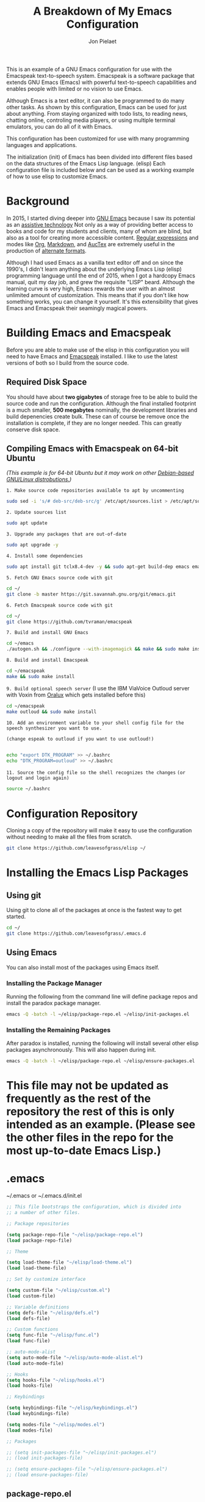 #+TITLE:A Breakdown of My Emacs Configuration
#+AUTHOR: Jon Pielaet
#+OPTIONS: date:nil
#+LATEX_HEADER: \usepackage[margin=0.3in]{geometry}

#+BEGIN_CENTER

This is an example of a GNU Emacs configuration for use with the Emacspeak text-to-speech system.
Emacspeak is a software package that extends GNU Emacs (Emacs)
with powerful text-to-speech capabilities and enables people
with limited or no vision to use Emacs.

Although Emacs is a text editor, it can also be programmed 
to do many other tasks. As shown by this configuration,
Emacs can be used for just about anything.
From staying organized with todo lists, to reading news, chatting online,
controling media players, or using multiple terminal emulators,
you can do all of it with Emacs.

This configuration  has been customized for use with many
programming languages and applications.

The initialization (init) of Emacs has been divided into
different files based on the data structures of the
Emacs Lisp language. (elisp) Each configuration file is included
below and can be used as a working example of how to use elisp
to customize Emacs.
#+END_CENTER

* Background
In 2015, I started diving deeper into [[https://www.gnu.org/software/emacs/][GNU Emacs]] because I saw its
potential as an [[https://www.atia.org/at-resources/what-is-at/][assistive technology]]
Not only as a way of providing better access to books
and code for my students and clients, many of whom are blind, but also as a
tool for creating more accessible content. [[https://www.regular-expressions.info/][Regular expressions]] and modes
like [[https://orgmode.org/][Org]], [[https://jblevins.org/projects/markdown-mode/][Markdown]], and [[https://www.gnu.org/software/auctex/][AucTex]] are extremely useful in the 
production of [[https://www.queensu.ca/accessibility/how-info/what-are-alternate-formats][alternate formats]].

Although I had used Emacs as a vanilla text editor off and on since the
1990's, I didn't learn anything about the underlying Emacs Lisp (elisp) 
programming language until the end of 2015, when I got a hardcopy Emacs 
manual, quit my day job, and grew the requisite "LISP" beard.
Although the learning curve is very high, Emacs rewards the user with an almost unlimited amount of customization.
This means that if you don't like how something works, you can change it yourself. It's this extensibility that gives Emacs and Emacspeak their seamingly magical powers.

* Building Emacs and Emacspeak
Before you are able to make use of the elisp in this configuration you will need to have Emacs
and [[http://emacspeak.sourceforge.net/][Emacspeak]] installed.
I like to use the latest versions of both so I build from the source code.
** Required Disk Space

You should have about **two gigabytes** of storage free to be able to build the source code and run the configuration.
Although the final installed footprint is a much smaller, **500 megabytes** nominally, the development libraries and build depenencies create bulk. These can of course be remove once the installation is complete, if they are no longer needed. This can greatly conserve disk space.

** Compiling Emacs with Emacspeak on 64-bit Ubuntu

/(This example is for 64-bit Ubuntu but it may work on other [[https://distrowatch.com/search.php?basedon=Debian][Debian-based GNU/Linux distrobutions.]])/

=1. Make source code repositories available to apt by uncommenting=

#+BEGIN_SRC bash :tangle yes
sudo sed -i 's/# deb-src/deb-src/g' /etc/apt/sources.list > /etc/apt/sources.list
#+END_SRC

=2. Update sources list=
#+BEGIN_SRC bash :tangle yes
sudo apt update
#+END_SRC

=3. Upgrade any packages that are out-of-date=
#+BEGIN_SRC bash :tangle yes
sudo apt upgrade -y
#+END_SRC

=4. Install some dependencies=
#+BEGIN_SRC bash :tangle yes
sudo apt install git tclx8.4-dev -y && sudo apt-get build-dep emacs emacspeak -y
#+END_SRC
=5. Fetch GNU Emacs source code with git=
#+BEGIN_SRC bash :tangle yes
cd ~/
git clone -b master https://git.savannah.gnu.org/git/emacs.git
#+END_SRC
=6. Fetch Emacspeak source code with git=
#+BEGIN_SRC bash :tangle yes
cd ~/
git clone https://github.com/tvraman/emacspeak 
#+END_SRC

=7. Build and install GNU Emacs=
#+BEGIN_SRC bash :tangle yes
cd ~/emacs
./autogen.sh && ./configure --with-imagemagick && make && sudo make install
#+END_SRC
=8. Build and install Emacspeak=
#+BEGIN_SRC bash :tangle yes
cd ~/emacspeak 
make && sudo make install
#+END_SRC

=9. Build optional speech server=
(I use the IBM ViaVoice Outloud server with Voxin from [[https://oralux.org/][Oralux]] which gets installed before this)
#+BEGIN_SRC bash :tangle yes
cd ~/emacspeak
make outloud && sudo make install
#+END_SRC

=10. Add an environment variable to your shell config file for the speech synthesizer you want to use.=

=(change espeak to outloud if you want to use outloud!)=

#+BEGIN_SRC bash :tangle yes

echo "export DTK_PROGRAM" >> ~/.bashrc
echo "DTK_PROGRAM=outloud" >> ~/.bashrc

#+END_SRC

=11. Source the config file so the shell recognizes the changes=
=(or logout and login again)=
#+BEGIN_SRC bash :tangle yes
source ~/.bashrc
#+END_SRC

* Configuration Repository
Cloning a copy of the repository will make it easy to use the configuration without needing to make all the files from scratch.

#+BEGIN_SRC bash :tangle yes
git clone https://github.com/leavesofgrass/elisp ~/
#+END_SRC

* Installing the Emacs Lisp Packages
** Using git
Using git to clone all of the packages at once is the fastest way to get started.

#+BEGIN_SRC bash :tangle yes
cd ~/
git clone https://github.com/leavesofgrass/.emacs.d
#+END_SRC
** Using Emacs
You can also install most of the packages using Emacs itself.

*** Installing the Package Manager

Running the following from the command line will define package repos and install
the paradox package manager.

#+BEGIN_SRC bash 
emacs -Q -batch -l ~/elisp/package-repo.el ~/elisp/init-packages.el
#+END_SRC
*** Installing the Remaining Packages
After paradox is installed, running the following will install several other elisp packages asynchronously.
This will also happen during init.
#+BEGIN_SRC bash 
emacs -Q -batch -l ~/elisp/package-repo.el ~/elisp/ensure-packages.el
#+END_SRC

* This file may not be updated as frequently as the rest of the repository the rest of this is only intended as an example. (Please see the other files in the repo for the most up-to-date Emacs Lisp.)

* .emacs
~/.emacs or ~/.emacs.d/init.el

#+BEGIN_SRC emacs-lisp :tangle yes
  ;; This file bootstraps the configuration, which is divided into
  ;; a number of other files.

  ;; Package repositories

  (setq package-repo-file "~/elisp/package-repo.el")
  (load package-repo-file)

  ;; Theme

  (setq load-theme-file "~/elisp/load-theme.el")
  (load load-theme-file)

  ;; Set by customize interface

  (setq custom-file "~/elisp/custom.el")
  (load custom-file)

  ;; Variable definitions 
  (setq defs-file "~/elisp/defs.el")
  (load defs-file)

  ;; Custom functions
  (setq func-file "~/elisp/func.el")
  (load func-file)

  ;; auto-mode-alist
  (setq auto-mode-file "~/elisp/auto-mode-alist.el")
  (load auto-mode-file)

  ;; Hooks
  (setq hooks-file "~/elisp/hooks.el")
  (load hooks-file)

  ;; Keybindings

  (setq keybindings-file "~/elisp/keybindings.el")
  (load keybindings-file)

  (setq modes-file "~/elisp/modes.el")
  (load modes-file)

  ;; Packages

  ;; (setq init-packages-file "~/elisp/init-packages.el")
  ;; (load init-packages-file)

  ;; (setq ensure-packages-file "~/elisp/ensure-packages.el")
  ;; (load ensure-packages-file)
#+END_SRC
** package-repo.el
(An elisp file to define package repository details.)

#+BEGIN_SRC emacs-lisp :tangle yes
;; Packages

(require 'cl)
(require 'package)
(let* ((no-ssl (and (memq system-type '(windows-nt ms-dos))
                    (not (gnutls-available-p))))
       (proto (if no-ssl "http" "https")))

  ;; Comment/uncomment these two lines to enable/disable MELPA and MELPA Stable as desired

  (add-to-list 'package-archives (cons "melpa" (concat proto "://melpa.org/packages/")) t)

  ;;(add-to-list 'package-archives (cons "melpa-stable" (concat proto "://stable.melpa.org/packages/")) t)

  (when (< emacs-major-version 24)

    ;; For important compatibility libraries like cl-lib

    (add-to-list 'package-archives '("gnu" . (concat proto "://elpa.gnu.org/packages/")))))

(package-initialize)

;; Paradox default interface

;;(paradox-enable)
#+END_SRC
** load-theme.el
(An elisp file to load all the bits of my theme.)

#+BEGIN_SRC emacs-lisp :tangle yes
;; load theme

(load-theme 'doom-vibrant t)
(doom-modeline-mode)

;; theme the visual bell

(doom-themes-visual-bell-config)

;; theme neotree and treemacs

(doom-themes-neotree-config)
(doom-themes-treemacs-config)

;; theme org

(doom-themes-org-config)
#+END_SRC
** custom.el
(An elisp file for the code generated by the Emacs customize interface.)

 #+BEGIN_SRC emacs-lisp :tangle yes
(custom-set-variables
 ;; custom-set-variables was added by Custom.
 ;; If you edit it by hand, you could mess it up, so be careful.
 ;; Your init file should contain only one such instance.
 ;; If there is more than one, they won't work right.
 '(cider-auto-mode t)
 '(dectalk-default-speech-rate 440)
 '(dired-sidebar-subtree-line-prefix "__")
 '(dired-sidebar-theme 'icons)
 '(dired-sidebar-use-custom-font t)
 '(dired-sidebar-use-magit-integration t)
 '(dired-sidebar-use-term-integration t)
 '(dired-sidebar-width 20)
 '(dtk-speech-rate-base 200)
 '(dtk-speech-rate-step 100)
 '(elfeed-feeds
   '("https://www.reddit.com/r/mechanicalheadpens/.rss" 
     "http://pragmaticemacs.com/feed/" 
     ("http://emacs.stackexchange.com/feeds" emacs)
     ("http://pragmaticemacs.com/feed/" emacs)
     ("http://feeds.feedburner.com/XahsEmacsBlog" emacs)
     ("http://planet.emacsen.org/atom.xml" emacs)
     ("http://www.reddit.com/r/emacs/.rss" emacs)
     ("http://rss.slashdot.org/Slashdot/slashdotMain" daily)
     ("http://feeds.bbci.co.uk/news/rss.xml" daily)))
 '(emacspeak-speak-maximum-line-length 256)
 '(espeak-default-speech-rate 200)
 '(line-number-mode nil)
 '(minimap-automatically-delete-window t)
 '(minimap-dedicated-window t)
 '(minimap-highlight-line t)
 '(minimap-minimum-width 10 nil nil "minimap min width")
 '(minimap-width-fraction 0.03)
 '(minimap-window-location 'right)
 '(outloud-default-speech-rate 100)
 '(package-selected-packages
   '(adafruit-wisdom js3-mode rubocop rubocopfmt json-reformat clojure-mode-extra-font-locking pretty-symbols helm-jira
 helm-open-github helm-get-files emmet-mode all-the-icons-gnus all-the-icons-ivy bind-chord ac-html-angular ac-html-bootstrap 
ac-html-csswatcher tabbar free-keys git-gutter-fringe+ all-the-icons-dired dired-sidebar el-get realgud robe ensime scala-mode 
wanderlust swift-mode indent-guide flycheck-rtags ivy-hydra ox-reveal solaire-mode olivetti md4rd erlang pylint org-brain tide ag 
visual-regexp visual-regexp-steroids slack google-translate cask haskell-mode dumb-jump ob-ipython org-ref ess pdf-tools 
salesforce-utils edn ace-flyspell ace-isearch ace-mc evil-lispy toc-org cider calfw-ical calfw-org direx direx-grep elfeed
elfeed-goodies elfeed-org elfeed-protocol elfeed-web kaleidoscope kaleidoscope-evil-state-flash org org-plus-contrib sauron 
browse-kill-ring ox-epub ox-html5slide ox-pandoc pabbrev adaptive-wrap bash-completion aggressive-indent company-auctex company-dict 
company-inf-ruby company-php company-tern concurrent csv-mode diffview dismal dockerfile-mode dotnet magit-popup gnugo 
flatland-black-theme flatland-theme phoenix-dark-pink-theme wl ac-math ac-js2 ac-ispell ac-inf-ruby ac-html ac-helm org-wunderlist 
auto-complete-auctex auto-complete-c-headers auto-complete-chunk auto-complete-clang borg ace-window gmail2bbdb beacon-mode 
cl-lib-highlight yari yaml-mode volatile-highlights multi-term magithub magit inf-ruby gist expand-region emms clojure-mode chess 
coffee-mode erc-colorize erc-hl-nicks erc-status-sidebar erc-terminal-notifier erc-tweet erc-twitch erc-youtube smartparens 
oer-reveal org-pretty-tags say-what-im-doing speechd-el dropbox org-kindle helm-ack helm-bbdb helm-c-yasnippet helm-cider
helm-cider-history helm-dictionary helm-directory helm-elscreen helm-emmet helm-fuzzy-find helm-gitlab helm-gtags 
helm-helm-commands helm-hoogle helm-ispell helm-mode-manager helm-notmuch helm-orgcard helm-pages helm-pass helm-robe helm-spotify  
helm-spotify-plus helm-wordnet helm-youtube counsel-codesearch digitalocean digitalocean-helm helm-lines nerdtab org-listcruncher 
org-make-toc tfsmacs ahk-mode ivy-yasnippet load-env-vars yasnippet-classic-snippets js2-refactor json-mode keymap-utils 
magit-annex magit-find-file vdiff-magit which-key nhexl-mode nlinum nlinum-hl nlinum-relative nvm oauth oauth2 omnisharp org2jekyll 
org2web pandoc pandoc-mode powerline powerline-evil powershell projectile pydoc pydoc-info sos sx auctex bug-hunter calfw calfw-cal 
calfw-gcal cl-format cl-lib company-emoji dired-toggle dired-toggle-sudo easy-kill ein electric-case electric-operator 
electric-spacing evil evil-avy evil-mc evil-mc-extras flycheck gitconfig gitconfig-mode github-clone github-elpa github-issues github-modern-theme
 github-notifier github-pullrequest github-search github-stars google google-c-style graphene helm-flymake 
history hl-indent hl-sentence ido-at-point mew minimap twittering-mode use-package vdiff virtualenv virtualenvwrapper web-mode k
web-mode-edit-element web-search web-server websocket yasnippet yasnippet-snippets android-mode applescript-mode arduino-mode aria2 
avy bbcode-mode bbdb beacon counsel counsel-tramp helm-backup helm-eww helm-google helm-sheet helm-swoop helm-systemd smex 
ample-regexps helm helm-ag helm-ag-r helm-aws helm-bind-key helm-bm helm-books helm-chrome helm-codesearch helm-commandlinefu 
helm-company helm-dired-history helm-dired-recent-dirs helm-emms helm-firefox helm-flycheck helm-flyspell helm-git helm-git-files 
helm-git-grep helm-github-stars helm-gitignore helm-img helm-lastpass helm-ls-git helm-ls-hg helm-ls-svn helm-make helm-mt 
helm-pydoc helm-smex helm-themes helm-tramp helm-unicode helm-w3m hide-mode-line hl-sexp hl-todo ido-occur ido-yes-or-no ioccur 
jedi lastpass async async-await ample-theme company company-arduino company-c-headers company-irony company-jedi company-lua 
company-math company-shell company-sourcekit company-statistics company-suggest company-try-hard company-web crux undo-tree 
paradox))
 '(paradox-async-display-buffer-function nil)
 '(paradox-automatically-star t)
 '(paradox-execute-asynchronously t)
 '(paradox-github-token "")
 '(tts-strip-octals nil))

(custom-set-faces
 ;; custom-set-faces was added by Custom.
 ;; If you edit it by hand, you could mess it up, so be careful.
 ;; Your init file should contain only one such instance.
 ;; If there is more than one, they won't work right.
 '(minimap-active-region-background ((t (:background "#7bc275")))))
#+END_SRC
** defs.el
(An elisp file for variable definitions.)

 #+BEGIN_SRC emacs-lisp :tangle yes

;; backups

(setq backup-directory-alist `(("." . "~/.saves")))
      
;; email

(setq user-full-name "Jon Pielaet")
(setq user-mail-address "jon@pielaet.net")


;; narrow region without comfrimation

(put 'narrow-to-region 'disabled nil)

;; paradox

(setq url-http-attempt-keepalives nil)
(setq paradox-execute-asynchronously 't)

;; company

;; set default `company-backends'
(setq company-backends
      '((company-files          ; files & directory
         company-keywords       ; keywords
         company-capf
         company-yasnippet
	 company-ghc
	 company-dict
	 company-shell
	 company-tern
         )
        (company-abbrev company-dabbrev)
        ))

;; hide pesky warnings (the lazy way of suppressing the pop-up debugger on init)
;; Emacspeak frequently has some byte code that isn't happy with the existing site-lisp
;; this will prevent it from being annoying at startup but,
;; it will still show the debugger in emergencies

(setq warning-minimum-level :emergency)

;; git-gutter+

(setq git-gutter-fr+-side 'right-fringe)

(setq git-gutter+-disabled-modes '(asm-mode image-mode hexl-mode))

;; org-mode

(require 'org)

(setq org-log-done t)

;; org-agenda

(setq org-agenda-files (list "~/Documents/agenda.org"
			     "~/Documents/ToDo.org"
			     "~/Documents/notebook.org"))


#+END_SRC
** func.el
(An elisp file for custom function definitions.)

 #+BEGIN_SRC emacs-lisp :tangle yes

;; Custom Functions

;; avoid duplication of the paradox buffer if one already exists
;; otherwise create one when called


(defun visit-paradox ()
  "Create or visit a `paradox' buffer."
  (interactive)
  (if (not (get-buffer "*Packages*"))
      (progn (split-window-sensibly (selected-window))
             (other-window 1)
             (paradox-list-packages ()))
    (switch-to-buffer-other-window "*Packages*")))
(global-set-key (kbd "<f13>")
                (lambda ()
                  (interactive)
                  (visit-paradox)))

;; gnus
(defun visit-gnus ()
  "Create or visit a gnus buffer."
  (interactive)
  (if (not (get-buffer "*Group*"))
      (progn (split-window-sensibly (selected-window))
             (other-window 1)
             (gnus))
    (switch-to-buffer-other-window "*Group*")))

;; searching
 
(defun amazon-search ()
  "Search amazon.com for the selected region if any, display a query prompt otherwise." 
  (interactive) 
	(browse-url (concat "http://www.amazon.com/s/?url=search-alias%3Daps&field-keywords="
		(url-hexify-string (if mark-active 
			(buffer-substring 
				(region-beginning) 
					(region-end)) 
						(read-string "Amazon: "))))))

(defun youtube-web-search ()
  "Search YouTube for the selected region if any, display a query prompt otherwise."
  (interactive)
	(browse-url (concat "https://www.youtube.com/results?search_query="
		(url-hexify-string (if mark-active
			(buffer-substring
				(region-beginning)
					(region-end))
						(read-string "YouTube: "))))))				
						
(defun bard-catalog-search ()
  "Search the NLS BARD catalog for the selected region if any, display a query prompt otherwise."
  (interactive)
	(browse-url (concat "https://nlsbard.loc.gov/nlsbardprod/search/collection/srch/"
		(url-hexify-string (if mark-active
			(buffer-substring
				(region-beginning)
					(region-end))
						(read-string "BARD Catalog: "))))))						
 
(defun bookshare-catalog-search ()
  "Search the Bookshare.org catalog for the selected region if any, display a query prompt otherwise."
  (interactive)
	(browse-url (concat "https://www.bookshare.org/search?keyword="
		(url-hexify-string (if mark-active
			(buffer-substring
				(region-beginning)
					(region-end))
						(read-string "Bookshare Catalog: "))))))
 
(defun google-books-search ()
  "Search Google Books for the selected region if any, display a query prompt otherwise."
  (interactive)
	(browse-url (concat "https://www.google.com/search?tbm=bks&q=" 
		(url-hexify-string (if mark-active
			(buffer-substring
				(region-beginning)
					(region-end))
						(read-string "Google Books: "))))))
 
(defun powells-search ()
  "Search the Powell's City of Books website for the selected region if any, display a query prompt otherwise."
  (interactive)
	(browse-url (concat "http://www.powells.com/SearchResults?kw=title:"
		(url-hexify-string (if mark-active
			(buffer-substring
				(region-beginning)
					(region-end))
						(read-string "Powell's: "))))))
 
(defun vintage-books-search ()
  "Search vintage-books.com for the selected region if any, display a query prompt otherwise."
  (interactive)
	(browse-url (concat "http://www.vintage-books.com/?CLSN_2361=1457058371236132db4b040a3027589f&keyword="
		(url-hexify-string (if mark-active
			(buffer-substring
				(region-beginning)
					(region-end))
						(read-string "Vintage Books: "))))))
 
(defun worldcat-catalog-search ()
  "Search the worldcat.org catalog for the selected region if any, display a query prompt otherwise."
  (interactive)
	(browse-url (concat "https://www.worldcat.org/search?qt=worldcat_org_all&q="
		(url-hexify-string (if mark-active
			(buffer-substring
				(region-beginning)
					(region-end))
						(read-string "WorldCat Catalog: "))))))

;; flatten all headlines in org

(defun flatten-org-headlines ()
  "Flatten all headlines in org-mode using replace-regexp"
 (interactive)
 (replace-regexp "^\*+" "**"))

;; push-minimap-over

(defun push-minimap-over ()
  "Enlarge the main window so the minimap is a reasonable size"
  (interactive)
  (enlarge-window-horizontally 100))

;; crush the whitespace in a buffer

(defun minify-json-buffer-contents()
  "Minifies the buffer contents by removing whitespaces."
  (interactive)
  (delete-whitespace-rectangle (point-min) (point-max))
  (mark-whole-buffer)
  (goto-char (point-min))
  (while (search-forward "\n" nil t) (replace-match "" nil t)))


;; function to load the emacspeak setup file
;; can be bound to a key (Esc-M-s set in keybindings.el)

(defun start-emacspeak ()
  "Start Emacspeak"
  (interactive)
  (load-file "~/emacspeak/lisp/emacspeak-setup.el")
  )

#+END_SRC
** auto-mode-alist.el
(An elisp file to set automatic modes by file extension.)

#+BEGIN_SRC emacs-lisp :tangle yes
;; auto-mode-alist

;; Associate file extensions with a mode.

(add-to-list 'auto-mode-alist '("\\.asp\\'" . web-mode))
(add-to-list 'auto-mode-alist '("\\.aspx\\'" . web-mode))
(add-to-list 'auto-mode-alist '("\\.bash\\'" . shell-script-mode))
(add-to-list 'auto-mode-alist '("\\.bzip2\\'" . dired-mode))
(add-to-list 'auto-mode-alist '("\\.cask\\'" . cask-mode ))
(add-to-list 'auto-mode-alist '("\\.css\\'" . web-mode))
(add-to-list 'auto-mode-alist '("\\.csv\\'" . csv-mode))
(add-to-list 'auto-mode-alist '("\\.dtd\\'" . nxml-mode))
(add-to-list 'auto-mode-alist '("\\.edn\\'" . js3-mode))
(add-to-list 'auto-mode-alist '("\\.elf\\'" . hexl-mode))
(add-to-list 'auto-mode-alist '("\\.exe\\'" . hexl-mode))
(add-to-list 'auto-mode-alist '("\\.gif\\'" . image-mode))
(add-to-list 'auto-mode-alist '("\\.gitignore\\'" . gitignore-mode))
(add-to-list 'auto-mode-alist '("\\.gzip\\'" . dired-mode))
(add-to-list 'auto-mode-alist '("\\.hex\\'" . hexl-mode))
(add-to-list 'auto-mode-alist '("\\.hs\\'" . haskell-mode))
(add-to-list 'auto-mode-alist '("\\.htm\\'" . web-mode))
(add-to-list 'auto-mode-alist '("\\.html\\'" . web-mode))
(add-to-list 'auto-mode-alist '("\\.ino\\'" . arduino-mode))
(add-to-list 'auto-mode-alist '("\\.jpeg\\'" . image-mode))
(add-to-list 'auto-mode-alist '("\\.jpg\\'" . image-mode))
(add-to-list 'auto-mode-alist '("\\.js\\'" . js3-mode))
(add-to-list 'auto-mode-alist '("\\.json\\'" . js3-mode))
(add-to-list 'auto-mode-alist '("\\.markdown\\'" . markdown-mode))
(add-to-list 'auto-mode-alist '("\\.md\\'" . markdown-mode))
(add-to-list 'auto-mode-alist '("\\.o\\'" . hexl-mode))
(add-to-list 'auto-mode-alist '("\\.pdf\\'" . image-mode))
(add-to-list 'auto-mode-alist '("\\.php\\'" . php-mode))
(add-to-list 'auto-mode-alist '("\\.png\\'" . image-mode))
(add-to-list 'auto-mode-alist '("\\.pyd\\'" . cython-mode))
(add-to-list 'auto-mode-alist '("\\.pyi\\'" .  cython-mode))
(add-to-list 'auto-mode-alist '("\\.pyx\\'" . cython-mode))
(add-to-list 'auto-mode-alist '("\\.rb\\'" . inf-ruby-minor-mode))
(add-to-list 'auto-mode-alist '("\\.rs\\'" . rust-mode))
(add-to-list 'auto-mode-alist '("\\.sh\\'" . shell-script-mode))
(add-to-list 'auto-mode-alist '("\\.so\\'" . hexl-mode))
(add-to-list 'auto-mode-alist '("\\.svg\\'" . image-mode))
(add-to-list 'auto-mode-alist '("\\.tar.gz\\'" . dired-mode))
(add-to-list 'auto-mode-alist '("\\.tar\\'" . dired-mode))
(add-to-list 'auto-mode-alist '("\\.tgz\\'" . dired-mode))
(add-to-list 'auto-mode-alist '("\\.tif\\'" . image-mode))
(add-to-list 'auto-mode-alist '("\\.tiff\\'" . image-mode))
(add-to-list 'auto-mode-alist '("\\.txt\\'" . markdown-mode))
(add-to-list 'auto-mode-alist '("\\.webp\\'" . image-mode))
(add-to-list 'auto-mode-alist '("\\.xhtml\\'" . nxml-mode))
(add-to-list 'auto-mode-alist '("\\.xz\\'" . dired-mode))
(add-to-list 'auto-mode-alist '("\\.zip\\'" . dired-mode))
(add-to-list 'auto-mode-alist '("\\.zsh\\'" . shell-script-mode))
#+END_SRC
** hooks.el
(An elisp file to set how modes interact.)

#+BEGIN_SRC emacs-lisp :tangle yes
;; icons in dired buffers

(add-hook 'dired-mode-hook 'all-the-icons-dired-mode)

;; enable visual line wrapping in text modes

(add-hook 'text-mode-hook 'visual-line-mode)

;; enable yasnippet selectively in some modes

(add-hook 'android-mode-hook 'yas-minor-mode +1)
(add-hook 'arduino-mode-hook 'yas-minor-mode +1)
(add-hook 'c++-mode-hook 'yas-minor-mode +1)
(add-hook 'c-mode-hook 'yas-minor-mode +1)
(add-hook 'clojure-mode-hook 'yas-minor-mode +1)
(add-hook 'edn-mode-hook 'yas-minor-mode +1)
(add-hook 'ein-mode-hook 'yas-minor-mode +1)
(add-hook 'emacs-lisp-mode-hook 'yas-minor-mode +1)
(add-hook 'go-mode-hook 'yas-minor-mode +1)
(add-hook 'haskell-mode-hook 'yas-minor-mode +1)
(add-hook 'java-mode-hook 'yas-minor-mode +1)
(add-hook 'js2-mode-hook 'yas-minor-mode +1)
(add-hook 'lisp-interaction-mode-hook 'yas-minor-mode +1)
(add-hook 'fundemental-mode-hook 'yas-minor-mode +1)
(add-hook 'markdown-mode-hook 'yas-minor-mode +1)
(add-hook 'nxml-mode-hook 'yas-minor-mode +1)
(add-hook 'org-mode-hook 'yas-minor-mode +1)
(add-hook 'perl-mode-hook 'yas-minor-mode +1)
(add-hook 'php-mode-hook 'yas-minor-mode +1)
(add-hook 'python-mode-hook 'yas-minor-mode +1)
(add-hook 'ruby-mode-hook 'yas-minor-mode +1)
(add-hook 'rust-mode-hook 'yas-minor-mode +1)
(add-hook 'scala-mode-hook 'yas-minor-mode +1)
(add-hook 'shell-mode-hook 'yas-minor-mode +1)
(add-hook 'web-mode-hook 'yas-minor-mode +1)
(add-hook 'yaml-mode-hook 'yas-minor-mode +1)

;; gnus

(add-hook 'gnus-startup-hook 'bbdb-insinuate-gnus)

;; company

(add-hook 'lisp-interaction-mode-hook
          (lambda ()
            (set (make-local-variable 'company-backends)
                 '(company-elisp))))

;; org-gcal-sync

(add-hook 'org-agenda-mode-hook (lambda () (org-gcal-sync) ))
(add-hook 'org-capture-after-finalize-hook (lambda () (org-gcal-sync) ))
#+END_SRC
** keybindings.el
(An elisp file to set custom key sequences and shortcuts in Emacs.)

#+BEGIN_SRC emacs-lisp :tangle yes
;; Keybindings originally for the kinesis advantage

(defun wizard-keys ()
  "keybindings for wizard-mode"

  ;; testing keys

  (global-set-key (kbd "M-<up>") 'backward-page)
  (global-set-key (kbd "M-<down>") 'forward-page)

  ;; emacspeak

  (global-set-key (kbd "C-<f6>") 'toggle-tones)
  (global-set-key (kbd "<pause>")'emacspeak-speak-buffer-interactively)
  (global-set-key (kbd "C-<pause>")'emacspeak-speak-buffer-filename)

;; completion

  (global-set-key "\t" 'indent-relative)

  ;;  (global-set-key "\t" 'company-complete-common)
  (global-set-key (kbd "C--") 'hippie-expand)
  (global-set-key (kbd "C-0") 'company-complete)

  ;; text scrubbing

  ;; visual regexp

  (global-set-key (kbd "<ESC> M-q") 'vr/query-replace)
  (global-set-key (kbd "<ESC> M-r") 'vr/replace)

  ;; ag

  (global-set-key (kbd "M-g d") 'ag-dired)
  (global-set-key (kbd "M-g f") 'ag-files)

  ;; avy

  (global-set-key (kbd "C-<Scroll_Lock>") 'avy-pop-mark)
  (global-set-key (kbd "<ESC> M-c") 'avy-goto-char)
  (global-set-key (kbd "<ESC> M-w") 'avy-goto-word-0)
  (global-set-key (kbd "<ESC> M-l") 'avy-goto-line)

  ;; whitespace

  (global-set-key (kbd "<ESC> M-=") 'fixup-whitespace)

  
  ;; thumb keys (kinesis advantage)

  (global-set-key (kbd "<end>") 'action-key)
  (global-set-key (kbd "<prior>") 'hyperbole)
  (global-set-key (kbd "<next>") 'dtk-stop)
  (global-set-key (kbd "s-<next>") 'ace-window)
  (global-set-key (kbd "s-<prior>") 'ace-window)
  (global-set-key (kbd "C-M-<next>") 'next-buffer)
  (global-set-key (kbd "C-M-<prior>") 'previous-buffer)
  (global-set-key (kbd "<home>") 'keyboard-escape-quit)
  (global-set-key (kbd "M-<prior>") 'scroll-down-command)
  (global-set-key (kbd "M-<next>") 'scroll-up-command)
  (global-set-key (kbd "M-<home>") 'move-beginning-of-line)
  (global-set-key (kbd "M-<end>") 'move-end-of-line)
  (global-set-key (kbd "C-<next>") 'ace-window)
  (global-set-key (kbd "C-<prior>") 'ace-window)

  ;; ui

  (global-set-key (kbd "<ESC> M-h") 'hyperbole)
  (global-set-key (kbd "<ESC> M-\\") 'hidden-mode-line-mode)
  (global-set-key (kbd "C-<tab>") 'ace-window)
  (global-set-key (kbd "<ESC> <ESC> <ESC>") 'keyboard-escape-quit)
  (global-set-key (kbd "<ESC> M-b") 'helm-buffers-list)
  (global-set-key (kbd "<mouse-8>") 'previous-buffer)
  (global-set-key (kbd "<mouse-9>")'next-buffer)
  (global-set-key (kbd "M-X") 'smex-major-mode-commands)
  (global-set-key (kbd "M-x") 'smex)
  (global-set-key (kbd "C-c C-c M-x") 'execute-extended-command)
  (global-set-key (kbd "<f1>") 'helm-buffers-list)
  (global-set-key (kbd "<f2>") 'helm-company)
  (global-set-key (kbd "M-<f1>") 'helm-mt)
  (global-set-key (kbd "C-<f12>") 'hidden-mode-line-mode)
  (global-set-key (kbd "C-<f2>")
                  (lambda ()
                    (interactive)
                    (find-file "~/.emacs")))

  (global-set-key (kbd "<C-f3>")
                  (lambda ()
                    (interactive)
                    (switch-to-buffer "*Messages*")))
  (global-set-key (kbd  "<ESC> M-a")
                  (lambda ()
                    (interactive)
                    (find-file "~/.emacs.d/mma.org")))


  ;; major modes

  
  ;; multi-term alist
  (defcustom term-unbind-key-list '("M-[" "C-z" "C-x" "C-c" "C-h" "C-y" "<ESC>")
    "The key list that will need to be unbind."
    :type 'list
    :group 'multi-term)
  (defcustom term-bind-key-alist
    '(("C-c C-c" . term-interrupt-subjob)
      ("C-p" . previous-line)
      ("C-n" . next-line)
      ("C-s" . isearch-forward)
      ("C-r" . isearch-backward)
      ("C-m" . term-send-raw)
      ("M-f" . term-send-forward-word)
      ("M-b" . term-send-backward-word)
      ("M-o" . term-send-backspace)
      ("M-p" . term-send-up)
      ("M-n" . term-send-down)
      ("M-M" . term-send-forward-kill-word)
      ("M-N" . term-send-backward-kill-word)
      ("M-r" . term-send-reverse-search-history)
      ("M-," . term-send-input)
      ("M-." . comint-dynamic-complete))
    "The key alist that will need to be bind."
    :type 'alist
    :group 'multi-term)
  ;; erc hide-join-part-quit-key
  (eval-after-load "erc" '(progn (define-key erc-mode-map "C-M-h"
                                   (lambda ()
                                     (interactive "")
                                     (setq erc-hide-list '("JOIN" "PART" "QUIT"))))))

  ;; counsel-spotify
  ;; skip around playlists in the official spotify app via D-bus service
  
  (global-set-key (kbd "<ESC> M-n") 'counsel-spotify-next)
  (global-set-key (kbd "<ESC> M-p") 'counsel-spotify-previous)
  (global-set-key (kbd "<ESC> M-<SPC>") 'counsel-spotify-toggle-play-pause)

  ;; magit
  
  (global-set-key (kbd "<ESC> M-;") 'magit-status)

;; mode switching
  ;; keys to switch between different modes
  
  (global-set-key (kbd "<f5>") 'nlinum-mode)
  (global-set-key (kbd "<f6>") 'ispell-word)
  (global-set-key (kbd "<ESC> M-i") 'ispell-word)
  (global-set-key (kbd "<f7>") 'flyspell-mode)
  (global-set-key (kbd "<f8>") 'dired-sidebar-toggle-sidebar)
  (global-set-key (kbd "<f9>") 'minimap-mode)
  (global-set-key (kbd "<f12>") 'menu-bar-mode)
  (global-set-key (kbd "<C-f5>") 'scroll-bar-mode)
  (global-set-key (kbd "<C-f7>")'flycheck-mode)
  (global-set-key (kbd "<C-f8>") 'tabbar-mode)
  (global-set-key (kbd "<ESC> M-R") 'yas-reload-all)
  (global-set-key (kbd "<ESC> M-d") 'dired)
  (global-set-key (kbd "<ESC> M-f") 'flyspell)
  (global-set-key (kbd "<ESC> M-g") 'visit-gnus)
  (global-set-key (kbd "<ESC> M-m") 'markdown-mode)
  (global-set-key (kbd "<ESC> M-o") 'org-mode)
  (global-set-key (kbd "<ESC> M-v") 'visit-paradox)
  (global-set-key (kbd "<ESC> M-s") 'start-emacspeak)
  (global-set-key (kbd "<ESC> M-t") 'multi-term)
  (global-set-key (kbd "<ESC> M-y") 'yas-minor-mode)
  (global-set-key (kbd "C-s-SPC") 'dtk-stop))

(wizard-keys)

;; sudo-prepend

(fset 'sudo-prepend-up [up home ?s ?u ?d ?o ?  end])
(fset 'sudo-prepend [home ?s ?u ?d ?o ?  end])

;; easy-kill

(global-set-key [remap kill-ring-save] 'easy-kill)
(global-set-key [remap mark-sexp] 'easy-mark)

;; aptitude search key bindings for paradox

(defun my-paradox-mode-keys ()
  "Modify keymaps used by paradox to make searching easier."
  (local-set-key (kbd "/") 'isearch-forward-regexp)
  (local-set-key (kbd "-") 'isearch-backward-regexp))
(add-hook 'paradox-menu-mode-hook 'my-paradox-mode-keys)

;; org-agenda

(define-key global-map "\C-cl" 'org-store-link)
(define-key global-map "\C-ca" 'org-agenda)


;; window resizing

(global-set-key (kbd "C-s-<left>") 'shrink-window-horizontally)
(global-set-key (kbd "C-s-<right>") 'enlarge-window-horizontally)
(global-set-key (kbd "C-s-<down>") 'shrink-window)
(global-set-key (kbd "C-s-<up>") 'enlarge-window)

;; dired-sidebar

(global-set-key (kbd "<ESC> M-z") 'dired-sidebar-toggle-sidebar)
(global-set-key (kbd "C-<escape>") 'dired-sidebar-toggle-sidebar)

;; paradox upgrade packages 

(global-set-key (kbd "<ESC> M-u") 'paradox-upgrade-packages)

;; mini

(global-set-key (kbd "<ESC> M-/") 'minimap-mode)

;; atreus window keys

(global-set-key (kbd "C-x p") 'delete-window)
(global-set-key (kbd "C-x q") 'delete-other-windows)
(global-set-key (kbd "C-x w") 'split-window-below)
(global-set-key (kbd "C-x t") 'make-frame-command)

#+END_SRC
** modes.el
(An elisp file to customize modes. This includes, global modes, and 
the initialization of the Emacspeak text-to-speech subsystem.)

#+BEGIN_SRC emacs-lisp :tangle yes
;; smex

(smex-initialize)

;; global modes
(global-undo-tree-mode)


;; Emacspeak (global-voice-lock-mode)
;; uncomment the following line to load speech during init

;;(load-file "~/emacspeak/lisp/emacspeak-setup.el")

#+END_SRC
** ensure-packages.el
(An elisp file to ensure Emacs packages are installed.)

#+BEGIN_SRC emacs-lisp :tangle yes
;; Make sure these packages are installed

(unless (package-installed-p 'ac-html)
  (package-refresh-contents)
  (package-install 'ac-html))

(unless (package-installed-p 'ac-html-angular)
  (package-refresh-contents)
  (package-install 'ac-html-angular))

(unless (package-installed-p 'ac-html-bootstrap)
  (package-refresh-contents)
  (package-install 'ac-html-bootstrap))

(unless (package-installed-p 'ac-html-csswatcher)
  (package-refresh-contents)
  (package-install 'ac-html-csswatcher))

(unless (package-installed-p 'ac-inf-ruby)
  (package-refresh-contents)
  (package-install 'ac-inf-ruby))

(unless (package-installed-p 'ac-helm)
  (package-refresh-contents)
  (package-install 'ac-helm))

(unless (package-installed-p 'ac-ispell)
  (package-refresh-contents)
  (package-install 'ac-ispell))

(unless (package-installed-p 'ac-js2)
  (package-refresh-contents)
  (package-install 'ac-js2))

(unless (package-installed-p 'ac-math)
  (package-refresh-contents)
  (package-install 'ac-math))

(unless (package-installed-p 'ac-mc)
  (package-refresh-contents)
  (package-install 'ace-mc))

(unless (package-installed-p 'ace-flyspell)
  (package-refresh-contents)
  (package-install 'ace-flyspell))

(unless (package-installed-p 'ace-isearch)
  (package-refresh-contents)
  (package-install 'ace-isearch))

(unless (package-installed-p 'ace-window)
  (package-refresh-contents)
  (package-install 'ace-window))

(unless (package-installed-p 'adafruit-wisdom)
  (package-refresh-contents)
  (package-install 'adafruit-wisdom))

(unless (package-installed-p 'adaptive-wrap)
  (package-refresh-contents)
  (package-install 'adaptive-wrap))

(unless (package-installed-p 'ag)
  (package-refresh-contents)
  (package-install 'ag))

(unless (package-installed-p 'aggressive-indent)
  (package-refresh-contents)
  (package-install 'aggressive-indent))

(unless (package-installed-p 'ahk-mode)
  (package-refresh-contents)
  (package-install 'ahk-mode))

(unless (package-installed-p 'all-the-icons-dired)
  (package-refresh-contents)
  (package-install 'all-the-icons-dired))

(unless (package-installed-p 'all-the-icons-gnus)
  (package-refresh-contents)
  (package-install 'all-the-icons-gnus))

(unless (package-installed-p 'all-the-icons-ivy)
  (package-refresh-contents)
  (package-install 'all-the-icons-ivy))

(unless (package-installed-p 'ample-regexps)
  (package-refresh-contents)
  (package-install 'ample-regexps))

(unless (package-installed-p 'arduino-mode)
  (package-refresh-contents)
  (package-install 'arduino-mode))

(unless (package-installed-p 'aria2)
  (package-refresh-contents)
  (package-install 'aria2))

(unless (package-installed-p 'async-await)
  (package-refresh-contents)
  (package-install 'async-await))

(unless (package-installed-p 'auctex)
  (package-refresh-contents)
  (package-install 'auctex))

(unless (package-installed-p 'auto-minor-mode)
  (package-refresh-contents)
  (package-install 'auto-minor-mode))

(unless (package-installed-p 'auto-complete-auctex)
  (package-refresh-contents)
  (package-install 'auto-complete-auctex))

(unless (package-installed-p 'auto-complete-c-headers)
  (package-refresh-contents)
  (package-install 'auto-complete-c-headers))

(unless (package-installed-p 'auto-complete-chunk)
  (package-refresh-contents)
  (package-install 'auto-complete-chunk))

(unless (package-installed-p 'auto-complete-clang)
  (package-refresh-contents)
  (package-install 'auto-complete-clang))

(unless (package-installed-p 'avy)
  (package-refresh-contents)
  (package-install 'avy))

(unless (package-installed-p 'bash-completion)
  (package-refresh-contents)
  (package-install 'bash-completion))

(unless (package-installed-p 'bbcode-mode)
  (package-refresh-contents)
  (package-install 'bbcode-mode))

(unless (package-installed-p 'bbdb)
  (package-refresh-contents)
  (package-install 'bbdb))

(unless (package-installed-p 'bind-chord)
  (package-refresh-contents)
  (package-install 'bind-chord))

(unless (package-installed-p 'borg)
  (package-refresh-contents)
  (package-install 'borg))

(unless (package-installed-p 'browse-kill-ring)
  (package-refresh-contents)
  (package-install 'browse-kill-ring))

(unless (package-installed-p 'bug-hunter)
  (package-refresh-contents)
  (package-install 'bug-hunter))

(unless (package-installed-p 'chess)
  (package-refresh-contents)
  (package-install 'chess))

(unless (package-installed-p 'company)
  (package-refresh-contents)
  (package-install 'company))

(unless (package-installed-p 'company-arduino)
  (package-refresh-contents)
  (package-install 'company-arduino))

(unless (package-installed-p 'company-auctex)
  (package-refresh-contents)
  (package-install 'company-auctex))

(unless (package-installed-p 'company-c-headers)
  (package-refresh-contents)
  (package-install 'company-c-headers))

(unless (package-installed-p 'company-dict)
  (package-refresh-contents)
  (package-install 'company-dict))

(unless (package-installed-p 'company-emoji)
  (package-refresh-contents)
  (package-install 'company-emoji))

(unless (package-installed-p 'company-inf-ruby)
  (package-refresh-contents)
  (package-install 'company-inf-ruby))

(unless (package-installed-p 'company-irony)
  (package-refresh-contents)
  (package-install 'company-irony))

(unless (package-installed-p 'company-jedi)
  (package-refresh-contents)
  (package-install 'company-jedi))

(unless (package-installed-p 'company-math)
  (package-refresh-contents)
  (package-install 'company-math))

(unless (package-installed-p 'company-php)
  (package-refresh-contents)
  (package-install 'company-php))
  
(unless (package-installed-p 'company-shell)
  (package-refresh-contents)
  (package-install 'company-shell))

(unless (package-installed-p 'company-sourcekit)
  (package-refresh-contents)
  (package-install 'company-sourcekit))

(unless (package-installed-p 'company-statistics)
  (package-refresh-contents)
  (package-install 'company-statistics))

(unless (package-installed-p 'company-suggest)
  (package-refresh-contents)
  (package-install 'company-suggest))

(unless (package-installed-p 'company-try-hard)
  (package-refresh-contents)
  (package-install 'company-try-hard))

(unless (package-installed-p 'company-web)
  (package-refresh-contents)
  (package-install 'company-web))

(unless (package-installed-p 'concurrent)
  (package-refresh-contents)
  (package-install 'concurrent))

(unless (package-installed-p 'counsel)
  (package-refresh-contents)
  (package-install 'counsel))

(unless (package-installed-p 'counsel)
  (package-refresh-contents)
  (package-install 'counsel-codesearch))

(unless (package-installed-p 'counsel-tramp)
  (package-refresh-contents)
  (package-install 'counsel-tramp))

(unless (package-installed-p 'csv-mode)
  (package-refresh-contents)
  (package-install 'csv-mode))

(unless (package-installed-p 'crux)
  (package-refresh-contents)
  (package-install 'crux))

(unless (package-installed-p 'diffview)
  (package-refresh-contents)
  (package-install 'diffview))

(unless (package-installed-p 'dired-sidebar)
  (package-refresh-contents)
  (package-install 'dired-sidebar))
  
(unless (package-installed-p 'dired-subtree)
  (package-refresh-contents)
  (package-install 'dired-subtree))

(unless (package-installed-p 'dired-toggle)
  (package-refresh-contents)
  (package-install 'dired-toggle))

(unless (package-installed-p 'dired-toggle-sudo)
  (package-refresh-contents)
  (package-install 'dired-toggle-sudo))

(unless (package-installed-p 'direx)
  (package-refresh-contents)
  (package-install 'direx))

(unless (package-installed-p 'direx-grep)
  (package-refresh-contents)
  (package-install 'direx-grep))

(unless (package-installed-p 'dismal)
  (package-refresh-contents)
  (package-install 'dismal))

(unless (package-installed-p 'dotnet)
  (package-refresh-contents)
  (package-install 'dotnet))

(unless (package-installed-p 'easy-kill)
  (package-refresh-contents)
  (package-install 'easy-kill))

(unless (package-installed-p 'edn)
  (package-refresh-contents)
  (package-install 'edn))

(unless (package-installed-p 'ein)
  (package-refresh-contents)
  (package-install 'ein))

(unless (package-installed-p 'electric-case)
  (package-refresh-contents)
  (package-install 'electric-case))

(unless (package-installed-p 'electric-operator)
  (package-refresh-contents)
  (package-install 'electric-operator))

(unless (package-installed-p 'electric-spacing)
  (package-refresh-contents)
  (package-install 'electric-spacing))

(unless (package-installed-p 'elfeed)
  (package-refresh-contents)
  (package-install 'elfeed))

(unless (package-installed-p 'elfeed-goodies)
  (package-refresh-contents)
  (package-install 'elfeed-goodies))

(unless (package-installed-p 'elfeed-org)
  (package-refresh-contents)
  (package-install 'elfeed-org))

(unless (package-installed-p 'elfeed-protocol)
  (package-refresh-contents)
  (package-install 'elfeed-protocol))

(unless (package-installed-p 'elfeed-web)
  (package-refresh-contents)
  (package-install 'elfeed-web))

(unless (package-installed-p 'el-get)
  (package-refresh-contents)
  (package-install 'el-get))

(unless (package-installed-p 'emmet-mode)
  (package-refresh-contents)
  (package-install 'emmet-mode))

(unless (package-installed-p 'emms)
  (package-refresh-contents)
  (package-install 'emms))

(unless (package-installed-p 'erc-colorize)
  (package-refresh-contents)
  (package-install 'erc-colorize))

(unless (package-installed-p 'erc-hl-nicks)
  (package-refresh-contents)
  (package-install 'erc-hl-nicks))

(unless (package-installed-p 'erc-terminal-notifier)
  (package-refresh-contents)
  (package-install 'erc-terminal-notifier))

(unless (package-installed-p 'erc-tweet)
  (package-refresh-contents)
  (package-install 'erc-tweet))

(unless (package-installed-p 'erc-twitch)
  (package-refresh-contents)
  (package-install 'erc-twitch))

(unless (package-installed-p 'erc-youtube)
  (package-refresh-contents)
  (package-install 'erc-youtube))

(unless (package-installed-p 'erlang)
  (package-refresh-contents)
  (package-install 'erlang))

(unless (package-installed-p 'ess)
  (package-refresh-contents)
  (package-install 'ess))

(unless (package-installed-p 'evil)
  (package-refresh-contents)
  (package-install 'evil))

(unless (package-installed-p 'evil-avy)
  (package-refresh-contents)
  (package-install 'evil-avy))

(unless (package-installed-p 'evil-lispy)
  (package-refresh-contents)
  (package-install 'evil-lispy))

(unless (package-installed-p 'evil-mc)
  (package-refresh-contents)
  (package-install 'evil-mc))

(unless (package-installed-p 'evil-mc-extras)
  (package-refresh-contents)
  (package-install 'evil-mc-extras))

(unless (package-installed-p 'expand-region)
  (package-refresh-contents)
  (package-install 'expand-region))

(unless (package-installed-p 'flycheck)
  (package-refresh-contents)
  (package-install 'flycheck))

(unless (package-installed-p 'flycheck-rtags)
  (package-refresh-contents)
  (package-install 'flycheck-rtags))

(unless (package-installed-p 'free-keys)
  (package-refresh-contents)
  (package-install 'free-keys))

(unless (package-installed-p 'gitconfig)
  (package-refresh-contents)
  (package-install 'gitconfig))

(unless (package-installed-p 'git-gutter-fringe+)
  (package-refresh-contents)
  (package-install 'git-gutter-fringe+))

(unless (package-installed-p 'github-clone)
  (package-refresh-contents)
  (package-install 'github-clone))

(unless (package-installed-p 'github-elpa)
  (package-refresh-contents)
  (package-install 'github-elpa))

(unless (package-installed-p 'github-notifier)
  (package-refresh-contents)
  (package-install 'github-notifier))

(unless (package-installed-p 'github-pullrequest)
  (package-refresh-contents)
  (package-install 'github-pullrequest))

(unless (package-installed-p 'github-search)
  (package-refresh-contents)
  (package-install 'github-search))

(unless (package-installed-p 'github-stars)
  (package-refresh-contents)
  (package-install 'github-stars))

(unless (package-installed-p 'gist)
  (package-refresh-contents)
  (package-install 'gist))

(unless (package-installed-p 'gmail2bbdb)
  (package-refresh-contents)
  (package-install 'gmail2bbdb))

(unless (package-installed-p 'gnugo)
  (package-refresh-contents)
  (package-install 'gnugo))

(unless (package-installed-p 'google)
  (package-refresh-contents)
  (package-install 'google))

(unless (package-installed-p 'google-c-style)
  (package-refresh-contents)
  (package-install 'google-c-style))

(unless (package-installed-p 'google-translate)
  (package-refresh-contents)
  (package-install 'google-translate))

(unless (package-installed-p 'graphene)
  (package-refresh-contents)
  (package-install 'graphene))

(unless (package-installed-p 'helm)
  (package-refresh-contents)
  (package-install 'helm))

(unless (package-installed-p 'helm-ack)
  (package-refresh-contents)
  (package-install 'helm-ack))

(unless (package-installed-p 'helm-ag)
  (package-refresh-contents)
  (package-install 'helm-ag))

(unless (package-installed-p 'helm-bbdb)
  (package-refresh-contents)
  (package-install 'helm-bbdb))

(unless (package-installed-p 'helm-bind-key)
  (package-refresh-contents)
  (package-install 'helm-bind-key))

(unless (package-installed-p 'helm-bm)
  (package-refresh-contents)
  (package-install 'helm-bm))

(unless (package-installed-p 'helm-books)
  (package-refresh-contents)
  (package-install 'helm-books))

(unless (package-installed-p 'helm-c-yasnippet)
  (package-refresh-contents)
  (package-install 'helm-c-yasnippet))

(unless (package-installed-p 'helm-company)
  (package-refresh-contents)
  (package-install 'helm-company))

(unless (package-installed-p 'helm-dictionary)
  (package-refresh-contents)
  (package-install 'helm-dictionary))

(unless (package-installed-p 'helm-dired-history)
  (package-refresh-contents)
  (package-install 'helm-dired-history)) 

(unless (package-installed-p 'helm-dired-recent-dirs)
  (package-refresh-contents)
  (package-install 'helm-dired-recent-dirs))

(unless (package-installed-p 'helm-directory)
  (package-refresh-contents)
  (package-install 'helm-directory))

(unless (package-installed-p 'helm-emmet)
  (package-refresh-contents)
  (package-install 'helm-emmet))

(unless (package-installed-p 'helm-emms)
  (package-refresh-contents)
  (package-install 'helm-emms))

(unless (package-installed-p 'helm-eww)
  (package-refresh-contents)
  (package-install 'helm-eww))

(unless (package-installed-p 'helm-firefox)
  (package-refresh-contents)
  (package-install 'helm-firefox))

(unless (package-installed-p 'helm-flycheck)
  (package-refresh-contents)
  (package-install 'helm-flycheck))

(unless (package-installed-p 'helm-flymake)
  (package-refresh-contents)
  (package-install 'helm-flymake))

(unless (package-installed-p 'helm-fuzzy-find)
  (package-refresh-contents)
  (package-install 'helm-fuzzy-find))

(unless (package-installed-p 'helm-gitlab)
  (package-refresh-contents)
  (package-install 'helm-gitlab))

(unless (package-installed-p 'helm-git)
  (package-refresh-contents)
  (package-install 'helm-git))

(unless (package-installed-p 'helm-git-grep)
  (package-refresh-contents)
  (package-install 'helm-git-grep))

(unless (package-installed-p 'helm-github-stars)
  (package-refresh-contents)
  (package-install 'helm-github-stars))

(unless (package-installed-p 'helm-gitignore)
  (package-refresh-contents)
  (package-install 'helm-gitignore))

(unless (package-installed-p 'helm-google)
  (package-refresh-contents)
  (package-install 'helm-bbdb))

(unless (package-installed-p 'helm-gtags)
  (package-refresh-contents)
  (package-install 'helm-gtags))

(unless (package-installed-p 'helm-open-github)
  (package-refresh-contents)
  (package-install 'helm-open-github))

(unless (package-installed-p 'helm-helm-commands)
  (package-refresh-contents)
  (package-install 'helm-helm-commands))

(unless (package-installed-p 'helm-hoogle)
  (package-refresh-contents)
  (package-install 'helm-hoogle))

(unless (package-installed-p 'helm-img)
  (package-refresh-contents)
  (package-install 'helm-img))

(unless (package-installed-p 'helm-ispell)
  (package-refresh-contents)
  (package-install 'helm-ispell))

(unless (package-installed-p 'helm-lines)
  (package-refresh-contents)
  (package-install 'helm-lines))

(unless (package-installed-p 'helm-ls-git)
  (package-refresh-contents)
  (package-install 'helm-ls-git))

(unless (package-installed-p 'helm-ls-hg)
  (package-refresh-contents)
  (package-install 'helm-ls-hg))

(unless (package-installed-p 'helm-ls-svn)
  (package-refresh-contents)
  (package-install 'helm-ls-svn))

(unless (package-installed-p 'helm-make)
  (package-refresh-contents)
  (package-install 'helm-make))

(unless (package-installed-p 'helm-mode-manager)
  (package-refresh-contents)
  (package-install 'helm-mode-manager))

(unless (package-installed-p 'helm-mt)
  (package-refresh-contents)
  (package-install 'helm-mt))

(unless (package-installed-p 'helm-notmuch)
  (package-refresh-contents)
  (package-install 'helm-notmuch))

(unless (package-installed-p 'helm-orgcard)
  (package-refresh-contents)
  (package-install 'helm-orgcard))

(unless (package-installed-p 'helm-pages)
  (package-refresh-contents)
  (package-install 'helm-pages))

(unless (package-installed-p 'helm-pass)
  (package-refresh-contents)
  (package-install 'helm-pass))

(unless (package-installed-p 'helm-pydoc)
  (package-refresh-contents)
  (package-install 'helm-pydoc))

(unless (package-installed-p 'helm-robe)
  (package-refresh-contents)
  (package-install 'helm-robe))

(unless (package-installed-p 'helm-smex)
  (package-refresh-contents)
  (package-install 'helm-smex))

(unless (package-installed-p 'helm-swoop)
  (package-refresh-contents)
  (package-install 'helm-swoop))

(unless (package-installed-p 'helm-systemd)
  (package-refresh-contents)
  (package-install 'helm-systemd))

(unless (package-installed-p 'helm-themes)
  (package-refresh-contents)
  (package-install 'helm-themes))

(unless (package-installed-p 'helm-tramp)
  (package-refresh-contents)
  (package-install 'helm-tramp))

(unless (package-installed-p 'helm-unicode)
  (package-refresh-contents)
  (package-install 'helm-unicode))

(unless (package-installed-p 'helm-w3m)
  (package-refresh-contents)
  (package-install 'helm-w3m))

(unless (package-installed-p 'helm-wordnet)
  (package-refresh-contents)
  (package-install 'helm-wordnet))

(unless (package-installed-p 'helm-youtube)
  (package-refresh-contents)
  (package-install 'helm-youtube))

(unless (package-installed-p 'hide-mode-line)
  (package-refresh-contents)
  (package-install 'hide-mode-line))

(unless (package-installed-p 'history)
  (package-refresh-contents)
  (package-install 'history))

(unless (package-installed-p 'hl-indent)
  (package-refresh-contents)
  (package-install 'hl-indent))

(unless (package-installed-p 'hl-sentence)
  (package-refresh-contents)
  (package-install 'hl-sentence))

(unless (package-installed-p 'hl-todo)
  (package-refresh-contents)
  (package-install 'hl-todo))

(unless (package-installed-p 'ido-at-point)
  (package-refresh-contents)
  (package-install 'ido-at-point))

(unless (package-installed-p 'ido-yes-or-no)
  (package-refresh-contents)
  (package-install 'ido-yes-or-no))

(unless (package-installed-p 'indent-guide)
  (package-refresh-contents)
  (package-install 'indent-guide))

(unless (package-installed-p 'inf-ruby)
  (package-refresh-contents)
  (package-install 'inf-ruby))

(unless (package-installed-p 'ioccur)
  (package-refresh-contents)
  (package-install 'ioccur))

(unless (package-installed-p 'ivy)
  (package-refresh-contents)
  (package-install 'ivy))

(unless (package-installed-p 'ivy-hydra)
  (package-refresh-contents)
  (package-install 'ivy-hydra))

(unless (package-installed-p 'ivy-yasnippet)
  (package-refresh-contents)
  (package-install 'ivy-yasnippet))

(unless (package-installed-p 'jedi)
  (package-refresh-contents)
  (package-install 'jedi))

(unless (package-installed-p 'js2-refactor)
  (package-refresh-contents)
  (package-install 'js2-refactor))

(unless (package-installed-p 'js3-mode)
  (package-refresh-contents)
  (package-install 'js3-mode))

(unless (package-installed-p 'json-mode)
  (package-refresh-contents)
  (package-install 'json-mode))

(unless (package-installed-p 'json-reformat)
  (package-refresh-contents)
  (package-install 'json-reformat))

(unless (package-installed-p 'kaleidoscope)
  (package-refresh-contents)
  (package-install 'kaleidoscope))

(unless (package-installed-p 'kaleidoscope-evil-state-flash)
  (package-refresh-contents)
  (package-install 'kaleidoscope-evil-state-flash))

(unless (package-installed-p 'keymap-utils)
  (package-refresh-contents)
  (package-install 'keymap-utils))

(unless (package-installed-p 'load-env-vars)
  (package-refresh-contents)
  (package-install 'load-env-vars))

(unless (package-installed-p 'magit)
  (package-refresh-contents)
  (package-install 'magit))

(unless (package-installed-p 'magit-annex)
  (package-refresh-contents)
  (package-install 'magit-annex))

(unless (package-installed-p 'magit-find-file)
  (package-refresh-contents)
  (package-install 'magit-find-file))

(unless (package-installed-p 'magit-popup)
  (package-refresh-contents)
  (package-install 'magit-popup))

(unless (package-installed-p 'magithub)
  (package-refresh-contents)
  (package-install 'magithub))

(unless (package-installed-p 'md4rd)
  (package-refresh-contents)
  (package-install 'md4rd))

(unless (package-installed-p 'minimap)
  (package-refresh-contents)
  (package-install 'minimap))

(unless (package-installed-p 'multi-term)
  (package-refresh-contents)
  (package-install 'multi-term))

(unless (package-installed-p 'neotree)
  (package-refresh-contents)
  (package-install 'neotree))

(unless (package-installed-p 'nerdtab)
  (package-refresh-contents)
  (package-install 'nerdtab))

(unless (package-installed-p 'nvm)
  (package-refresh-contents)
  (package-install 'nvm))

(unless (package-installed-p 'oauth)
  (package-refresh-contents)
  (package-install 'oauth))

(unless (package-installed-p 'oauth2)
  (package-refresh-contents)
  (package-install 'oauth2))

(unless (package-installed-p 'ob-ipython)
  (package-refresh-contents)
  (package-install 'ob-ipython))

(unless (package-installed-p 'oer-reveal)
  (package-refresh-contents)
  (package-install 'oer-reveal))

(unless (package-installed-p 'olivetti)
  (package-refresh-contents)
  (package-install 'olivetti))

(unless (package-installed-p 'org)
  (package-refresh-contents)
  (package-install 'org))

(unless (package-installed-p 'org2jekyll)
  (package-refresh-contents)
  (package-install 'org2jekyll))

(unless (package-installed-p 'org2web)
  (package-refresh-contents)
  (package-install 'org2web))

(unless (package-installed-p 'org-brain)
  (package-refresh-contents)
  (package-install 'org-brain))

(unless (package-installed-p 'org-listcruncher)
  (package-refresh-contents)
  (package-install 'org-listcruncher))

(unless (package-installed-p 'org-make-toc)
  (package-refresh-contents)
  (package-install 'org-make-toc))

(unless (package-installed-p 'org-pretty-tags)
  (package-refresh-contents)
  (package-install 'org-pretty-tags))

(unless (package-installed-p 'org-ref)
  (package-refresh-contents)
  (package-install 'org-ref))

(unless (package-installed-p 'ox-epub)
  (package-refresh-contents)
  (package-install 'ox-epub))

(unless (package-installed-p 'ox-html5slide)
  (package-refresh-contents)
  (package-install 'ox-html5slide))

(unless (package-installed-p 'ox-pandoc)
  (package-refresh-contents)
  (package-install 'ox-pandoc))

(unless (package-installed-p 'ox-reveal)
  (package-refresh-contents)
  (package-install 'ox-reveal))

(unless (package-installed-p 'pabbrev)
  (package-refresh-contents)
  (package-install 'pabbrev))

(unless (package-installed-p 'pandoc)
  (package-refresh-contents)
  (package-install 'pandoc))

(unless (package-installed-p 'pandoc-mode)
  (package-refresh-contents)
  (package-install 'pandoc-mode))

(unless (package-installed-p 'pdf-tools)
  (package-refresh-contents)
  (package-install 'pdf-tools))

(unless (package-installed-p 'powerline)
  (package-refresh-contents)
  (package-install 'powerline))

(unless (package-installed-p 'powerline-evil)
  (package-refresh-contents)
  (package-install 'powerline-evil))

(unless (package-installed-p 'powershell)
  (package-refresh-contents)
  (package-install 'powershell))

(unless (package-installed-p 'pretty-symbols)
  (package-refresh-contents)
  (package-install 'pretty-symbols))

(unless (package-installed-p 'projectile)
  (package-refresh-contents)
  (package-install 'projectile))

(unless (package-installed-p 'py-snippets)
  (package-refresh-contents)
  (package-install 'py-snippets))

(unless (package-installed-p 'pydoc)
  (package-refresh-contents)
  (package-install 'pydoc))

(unless (package-installed-p 'pylint)
  (package-refresh-contents)
  (package-install 'pylint))

(unless (package-installed-p 'realgud)
  (package-refresh-contents)
  (package-install 'realgud))

(unless (package-installed-p 'robe)
  (package-refresh-contents)
  (package-install 'robe))

(unless (package-installed-p 'rubocop)
  (package-refresh-contents)
  (package-install 'rubocop))

(unless (package-installed-p 'rubocopfmt)
  (package-refresh-contents)
  (package-install 'rubocopfmt))

(unless (package-installed-p 'sauron)
  (package-refresh-contents)
  (package-install 'sauron))

(unless (package-installed-p 'say-what-im-doing)
  (package-refresh-contents)
  (package-install 'say-what-im-doing))


(unless (package-installed-p 'slack)
  (package-refresh-contents)
  (package-install 'slack))

(unless (package-installed-p 'smartparens)
  (package-refresh-contents)
  (package-install 'smartparens))

(unless (package-installed-p 'solaire-mode)
  (package-refresh-contents)
  (package-install 'solaire-mode))

(unless (package-installed-p 'speechd-el)
  (package-refresh-contents)
  (package-install 'speechd-el))

(unless (package-installed-p 'sx)
  (package-refresh-contents)
  (package-install 'sx))

(unless (package-installed-p 'tabbar)
  (package-refresh-contents)
  (package-install 'tabbar))

(unless (package-installed-p 'tfsmacs)
  (package-refresh-contents)
  (package-install 'tfsmacs))

(unless (package-installed-p 'tide)
  (package-refresh-contents)
  (package-install 'tide))

(unless (package-installed-p 'toc-org)
  (package-refresh-contents)
  (package-install 'toc-org))

(unless (package-installed-p 'treemacs)
  (package-refresh-contents)
  (package-install 'treemacs))

(unless (package-installed-p 'treemacs-magit)
  (package-refresh-contents)
  (package-install 'treemacs-magit))

(unless (package-installed-p 'treemacs-projectile)
  (package-refresh-contents)
  (package-install 'treemacs-projectile))

(unless (package-installed-p 'treemacs-tab-bar)
  (package-refresh-contents)
  (package-install 'treemacs-tab-bar))

(unless (package-installed-p 'twittering-mode)
  (package-refresh-contents)
  (package-install 'twittering-mode))

(unless (package-installed-p 'undo-tree)
  (package-refresh-contents)
  (package-install 'undo-tree))

(unless (package-installed-p 'vdiff)
  (package-refresh-contents)
  (package-install 'vdiff))

(unless (package-installed-p 'vdiff-magit)
  (package-refresh-contents)
  (package-install 'vdiff-magit))

(unless (package-installed-p 'visual-regexp)
  (package-refresh-contents)
  (package-install 'visual-regexp))

(unless (package-installed-p 'visual-regexp-steroids)
  (package-refresh-contents)
  (package-install 'visual-regexp-steroids))

(unless (package-installed-p 'volatile-highlights)
  (package-refresh-contents)
  (package-install 'volatile-highlights))

(unless (package-installed-p 'web-mode)
  (package-refresh-contents)
  (package-install 'web-mode))

(unless (package-installed-p 'web-mode-edit-element)
  (package-refresh-contents)
  (package-install 'web-mode-edit-element))

(unless (package-installed-p 'web-search)
  (package-refresh-contents)
  (package-install 'web-search))

(unless (package-installed-p 'web-server)
  (package-refresh-contents)
  (package-install 'web-server))

(unless (package-installed-p 'websocket)
  (package-refresh-contents)
  (package-install 'websocket))

(unless (package-installed-p 'which-key)
  (package-refresh-contents)
  (package-install 'which-key))

(unless (package-installed-p 'yaml-mode)
  (package-refresh-contents)
  (package-install 'yaml-mode))

(unless (package-installed-p 'yari)
  (package-refresh-contents)
  (package-install 'yari))

(unless (package-installed-p 'yasnippet)
  (package-refresh-contents)
  (package-install 'yasnippet))
 
(unless (package-installed-p 'yasnippet-classic-snippets)
  (package-refresh-contents)
  (package-install 'yasnippet-classic-snippets))
 
(unless (package-installed-p 'yasnippet-snippets)
  (package-refresh-contents)
  (package-install 'yasnippet-snippets))
  
#+END_SRC

* A Thank You
Many people have contributed to my knowlege, and implementation of Emacs.
I would like to thank the following people for their help, and wisdom:


[[https://batsov.com/][Bozhidar Batsov,]]
[[https://sachachua.com/blog/][Sacha Chua]],
[[https://github.com/purcell][Steve Purcell]],
[[http://emacspeak.sourceforge.net/raman/][T.V. Raman]],
[[http://xahlee.info/][Xah Lee]],
[[https://oralux.org/][Gilles Casse]]

* License 
This work is licensed under the Creative Commons Attribution 4.0 International (CC BY 4.0) license.

https://creativecommons.org/licenses/by/4.0/

Made with [[https://orgmode.org/][org-mode]]
